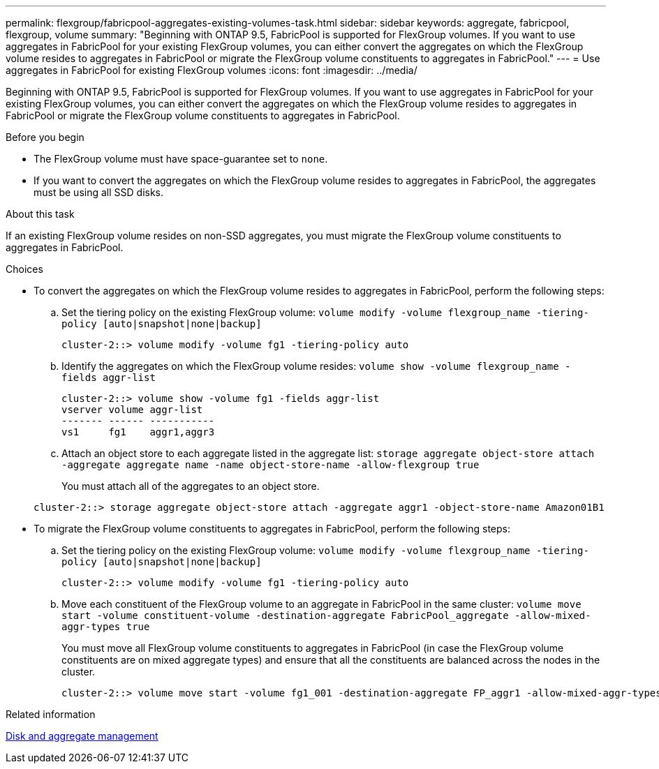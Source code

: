 ---
permalink: flexgroup/fabricpool-aggregates-existing-volumes-task.html
sidebar: sidebar
keywords: aggregate, fabricpool, flexgroup, volume
summary: "Beginning with ONTAP 9.5, FabricPool is supported for FlexGroup volumes. If you want to use aggregates in FabricPool for your existing FlexGroup volumes, you can either convert the aggregates on which the FlexGroup volume resides to aggregates in FabricPool or migrate the FlexGroup volume constituents to aggregates in FabricPool."
---
= Use aggregates in FabricPool for existing FlexGroup volumes
:icons: font
:imagesdir: ../media/

[.lead]
Beginning with ONTAP 9.5, FabricPool is supported for FlexGroup volumes. If you want to use aggregates in FabricPool for your existing FlexGroup volumes, you can either convert the aggregates on which the FlexGroup volume resides to aggregates in FabricPool or migrate the FlexGroup volume constituents to aggregates in FabricPool.

.Before you begin

* The FlexGroup volume must have space-guarantee set to `none`.
* If you want to convert the aggregates on which the FlexGroup volume resides to aggregates in FabricPool, the aggregates must be using all SSD disks.

.About this task

If an existing FlexGroup volume resides on non-SSD aggregates, you must migrate the FlexGroup volume constituents to aggregates in FabricPool.

.Choices

* To convert the aggregates on which the FlexGroup volume resides to aggregates in FabricPool, perform the following steps:
 .. Set the tiering policy on the existing FlexGroup volume: `volume modify -volume flexgroup_name -tiering-policy [auto|snapshot|none|backup]`
+
----
cluster-2::> volume modify -volume fg1 -tiering-policy auto
----

 .. Identify the aggregates on which the FlexGroup volume resides: `volume show -volume flexgroup_name -fields aggr-list`
+
----
cluster-2::> volume show -volume fg1 -fields aggr-list
vserver volume aggr-list
------- ------ -----------
vs1     fg1    aggr1,aggr3
----

 .. Attach an object store to each aggregate listed in the aggregate list: `storage aggregate object-store attach -aggregate aggregate name -name object-store-name -allow-flexgroup true`
+
You must attach all of the aggregates to an object store.

+
----
cluster-2::> storage aggregate object-store attach -aggregate aggr1 -object-store-name Amazon01B1
----
* To migrate the FlexGroup volume constituents to aggregates in FabricPool, perform the following steps:
 .. Set the tiering policy on the existing FlexGroup volume: `volume modify -volume flexgroup_name -tiering-policy [auto|snapshot|none|backup]`
+
----
cluster-2::> volume modify -volume fg1 -tiering-policy auto
----

 .. Move each constituent of the FlexGroup volume to an aggregate in FabricPool in the same cluster: `volume move start -volume constituent-volume -destination-aggregate FabricPool_aggregate -allow-mixed-aggr-types true`
+
You must move all FlexGroup volume constituents to aggregates in FabricPool (in case the FlexGroup volume constituents are on mixed aggregate types) and ensure that all the constituents are balanced across the nodes in the cluster.
+
----
cluster-2::> volume move start -volume fg1_001 -destination-aggregate FP_aggr1 -allow-mixed-aggr-types true
----

.Related information

link:../disks-aggregates/index.html[Disk and aggregate management]

// 08 DEC 2021, BURT 1430515
